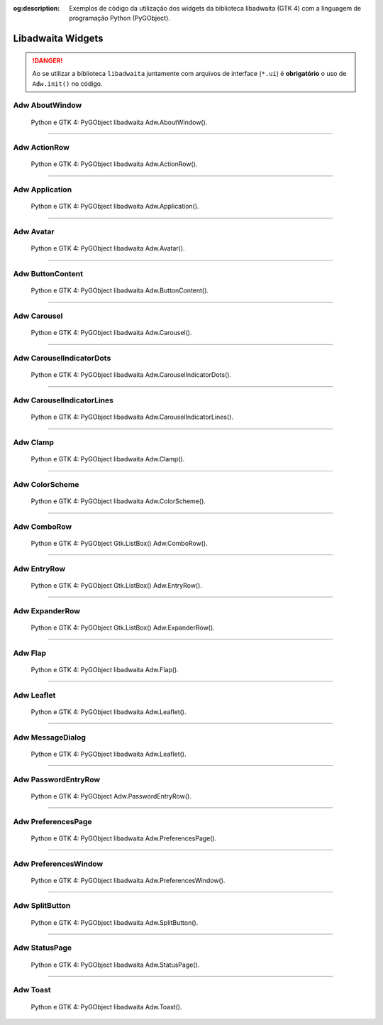 :og:description: Exemplos de código da utilização dos widgets da biblioteca libadwaita (GTK 4) com a linguagem de programação Python (PyGObject).

.. meta::
   :description: Exemplos de código da utilização dos widgets da biblioteca libadwaita (GTK 4) com a linguagem de programação Python (PyGObject).
   :keywords: GTK, GTK 4, Python, PyGObject, XML, Blueprint, libadwaita

Libadwaita Widgets
==================

.. danger::

   Ao se utilizar a biblioteca ``libadwaita`` juntamente com arquivos de interface (``*.ui``) é **obrigatório** o uso de ``Adw.init()`` no código.

Adw AboutWindow
---------------

.. figure:: ../images/gtk4-libadwaita-widgets/gtk-4-pygobject-adw-aboutwindowv.webp
   :alt: Python e GTK 4: PyGObject libadwaita Adw.AboutWindow().

   Python e GTK 4: PyGObject libadwaita Adw.AboutWindow().

.. tab:: Python

    ..  literalinclude:: ../../src/gtk4-libadwaita-widgets/aboutwindow/MainWindow.py

--------------

Adw ActionRow
-------------

.. figure:: ../images/gtk4-libadwaita-widgets/gtk-4-pygobject-adw-action-row.webp
   :alt: Python e GTK 4: PyGObject libadwaita Adw.ActionRow().

   Python e GTK 4: PyGObject libadwaita Adw.ActionRow().

.. tab:: Python

    ..  literalinclude:: ../../src/gtk4-libadwaita-widgets/action-row/MainWindow.py

.. tab:: UI

    ..  literalinclude:: ../../src/gtk4-libadwaita-widgets/action-row/ui/MainWindow.ui
      :language: html

.. tab:: Blueprint

    ..  literalinclude:: ../../src/gtk4-libadwaita-widgets/action-row/ui/MainWindow.blp

--------------

Adw Application
---------------

.. figure:: ../images/gtk4-libadwaita-widgets/gtk-4-pygobject-adw-application.webp
   :alt: Python e GTK 4: PyGObject libadwaita Adw.Application().

   Python e GTK 4: PyGObject libadwaita Adw.Application().

.. tab:: Python

    ..  literalinclude:: ../../src/gtk4-libadwaita-widgets/application/MainWindow.py

.. tab:: UI

    ..  literalinclude:: ../../src/gtk4-libadwaita-widgets/application/ui/MainWindow.ui
      :language: html

.. tab:: Pythonb

    ..  literalinclude:: ../../src/gtk4-libadwaita-widgets/application/ui/MainWindow.blp

--------------

Adw Avatar
----------

.. figure:: ../images/gtk4-libadwaita-widgets/gtk-4-pygobject-adw-avatar.webp
   :alt: Python e GTK 4: PyGObject libadwaita Adw.Avatar().

   Python e GTK 4: PyGObject libadwaita Adw.Avatar().

.. tab:: Python

    ..  literalinclude:: ../../src/gtk4-libadwaita-widgets/avatar/MainWindow.py

.. tab:: UI

    ..  literalinclude:: ../../src/gtk4-libadwaita-widgets/avatar/ui/MainWindow.ui
      :language: html

.. tab:: Blueprint

    ..  literalinclude:: ../../src/gtk4-libadwaita-widgets/avatar/ui/MainWindow.blp

--------------

Adw ButtonContent
-----------------

.. figure:: ../images/gtk4-libadwaita-widgets/gtk-4-pygobject-adw-buttoncontent.webp
   :alt: Python e GTK 4: PyGObject libadwaita Adw.ButtonContent().

   Python e GTK 4: PyGObject libadwaita Adw.ButtonContent().

.. tab:: Python

    ..  literalinclude:: ../../src/gtk4-libadwaita-widgets/button-content/MainWindow.py

.. tab:: UI

    ..  literalinclude:: ../../src/gtk4-libadwaita-widgets/button-content/ui/MainWindow.ui
      :language: html

.. tab:: Blueprint

    ..  literalinclude:: ../../src/gtk4-libadwaita-widgets/button-content/ui/MainWindow.blp

--------------

Adw Carousel
------------

.. figure:: ../images/gtk4-libadwaita-widgets/gtk-4-pygobject-adw-carousel.webp
   :alt: Python e GTK 4: PyGObject libadwaita Adw.Carousel().

   Python e GTK 4: PyGObject libadwaita Adw.Carousel().

.. tab:: Python

    ..  literalinclude:: ../../src/gtk4-libadwaita-widgets/carousel/MainWindow.py

.. tab:: UI

    ..  literalinclude:: ../../src/gtk4-libadwaita-widgets/carousel/ui/MainWindow.ui
      :language: html

.. tab:: Blueprint

    ..  literalinclude:: ../../src/gtk4-libadwaita-widgets/carousel/ui/MainWindow.blp

--------------

Adw CarouselIndicatorDots
-------------------------

.. figure:: ../images/gtk4-libadwaita-widgets/gtk-4-pygobject-adw-carouselindicatordots.webp
   :alt: Python e GTK 4: PyGObject libadwaita Adw.CarouselIndicatorDots().

   Python e GTK 4: PyGObject libadwaita Adw.CarouselIndicatorDots().

.. tab:: Python

    ..  literalinclude:: ../../src/gtk4-libadwaita-widgets/carousel-indicator-dots/MainWindow.py

.. tab:: UI

    ..  literalinclude:: ../../src/gtk4-libadwaita-widgets/carousel-indicator-dots/ui/MainWindow.ui
      :language: html

.. tab:: Blueprint

    ..  literalinclude:: ../../src/gtk4-libadwaita-widgets/carousel-indicator-dots/ui/MainWindow.blp

--------------

Adw CarouselIndicatorLines
--------------------------

.. figure:: ../images/gtk4-libadwaita-widgets/gtk-4-pygobject-adw-carouselindicatorlines.webp
   :alt: Python e GTK 4: PyGObject libadwaita Adw.CarouselIndicatorLines().

   Python e GTK 4: PyGObject libadwaita Adw.CarouselIndicatorLines().

.. tab:: Python

    ..  literalinclude:: ../../src/gtk4-libadwaita-widgets/carousel-indicator-lines/MainWindow.py

.. tab:: UI

    ..  literalinclude:: ../../src/gtk4-libadwaita-widgets/carousel-indicator-lines/ui/MainWindow.ui
      :language: html

.. tab:: Blueprint

    ..  literalinclude:: ../../src/gtk4-libadwaita-widgets/carousel-indicator-lines/ui/MainWindow.blp

--------------

Adw Clamp
---------

.. figure:: ../images/gtk4-libadwaita-widgets/gtk-4-pygobject-adw-clamp.webp
   :alt: Python e GTK 4: PyGObject libadwaita Adw.Clamp().

   Python e GTK 4: PyGObject libadwaita Adw.Clamp().

.. tab:: Python

    ..  literalinclude:: ../../src/gtk4-libadwaita-widgets/clamp/MainWindow.py

.. tab:: UI

    ..  literalinclude:: ../../src/gtk4-libadwaita-widgets/clamp/ui/MainWindow.ui
      :language: html

.. tab:: Blueprint

    ..  literalinclude:: ../../src/gtk4-libadwaita-widgets/clamp/ui/MainWindow.blp

--------------

Adw ColorScheme
---------------

.. figure:: ../images/gtk4-libadwaita-widgets/gtk-4-pygobject-adw-colorscheme.webp
   :alt: Python e GTK 4: PyGObject libadwaita Adw.ColorScheme().

   Python e GTK 4: PyGObject libadwaita Adw.ColorScheme().

.. tab:: Python

    ..  literalinclude:: ../../src/gtk4-libadwaita-widgets/colorscheme/MainWindow.py

.. tab:: UI

    ..  literalinclude:: ../../src/gtk4-libadwaita-widgets/colorscheme/ui/MainWindow.ui
      :language: html

.. tab:: Blueprint

    ..  literalinclude:: ../../src/gtk4-libadwaita-widgets/colorscheme/ui/MainWindow.blp

--------------

Adw ComboRow
------------

.. figure:: ../images/gtk4-libadwaita-widgets/gtk-4-pygobject-adw-combo-row.webp
   :alt: Python e GTK 4: PyGObject Gtk.ListBox() Adw.ComboRow().

   Python e GTK 4: PyGObject Gtk.ListBox() Adw.ComboRow().

.. tab:: Python

    ..  literalinclude:: ../../src/gtk4-libadwaita-widgets/combo-row/MainWindow.py

.. tab:: UI

    ..  literalinclude:: ../../src/gtk4-libadwaita-widgets/combo-row/ui/MainWindow.ui
      :language: html

--------------

Adw EntryRow
------------

.. figure:: ../images/gtk4-libadwaita-widgets/gtk-4-pygobject-adw-entry-row.webp
   :alt: Python e GTK 4: PyGObject Gtk.ListBox() Adw.EntryRow()().

   Python e GTK 4: PyGObject Gtk.ListBox() Adw.EntryRow().

.. tab:: Python

    ..  literalinclude:: ../../src/gtk4-libadwaita-widgets/entry-row/MainWindow.py

.. tab:: UI

    ..  literalinclude:: ../../src/gtk4-libadwaita-widgets/entry-row/ui/MainWindow.ui
      :language: html

.. tab:: Blueprint

    ..  literalinclude:: ../../src/gtk4-libadwaita-widgets/entry-row/ui/MainWindow.blp

--------------

Adw ExpanderRow
---------------

.. figure:: ../images/gtk4-libadwaita-widgets/gtk-4-pygobject-adw-expander-row.webp
   :alt: Python e GTK 4: PyGObject Gtk.ListBox() Adw.ExpanderRow().

   Python e GTK 4: PyGObject Gtk.ListBox() Adw.ExpanderRow().

.. tab:: Python

    ..  literalinclude:: ../../src/gtk4-libadwaita-widgets/expander-row/MainWindow.py

.. tab:: UI

    ..  literalinclude:: ../../src/gtk4-libadwaita-widgets/expander-row/ui/MainWindow.ui
      :language: html

.. tab:: Blueprint

    ..  literalinclude:: ../../src/gtk4-libadwaita-widgets/expander-row/ui/MainWindow.blp

--------------

Adw Flap
--------

.. figure:: ../images/gtk4-libadwaita-widgets/gtk-4-pygobject-adw-flap.webp
   :alt: Python e GTK 4: PyGObject libadwaita Adw.Flap().

   Python e GTK 4: PyGObject libadwaita Adw.Flap().

.. tab:: Python

    ..  literalinclude:: ../../src/gtk4-libadwaita-widgets/flap/MainWindow.py

.. tab:: UI

    ..  literalinclude:: ../../src/gtk4-libadwaita-widgets/flap/ui/MainWindow.ui
      :language: html

.. tab:: Blueprint

    ..  literalinclude:: ../../src/gtk4-libadwaita-widgets/flap/ui/MainWindow.blp

--------------

Adw Leaflet
-----------

.. figure:: ../images/gtk4-libadwaita-widgets/gtk-4-pygobject-adw-leaflet.webp
   :alt: Python e GTK 4: PyGObject libadwaita Adw.Leaflet().

   Python e GTK 4: PyGObject libadwaita Adw.Leaflet().

.. tab:: Python

    ..  literalinclude:: ../../src/gtk4-libadwaita-widgets/leaflet/MainWindow.py

.. tab:: UI

    ..  literalinclude:: ../../src/gtk4-libadwaita-widgets/leaflet/ui/MainWindow.ui
      :language: html

--------------

Adw MessageDialog
-----------------

.. figure:: ../images/gtk4-libadwaita-widgets/gtk-4-pygobject-adw-message-dialog.webp
   :alt: Python e GTK 4: PyGObject libadwaita Adw.Leaflet().

   Python e GTK 4: PyGObject libadwaita Adw.Leaflet().

.. tab:: Python

    ..  literalinclude:: ../../src/gtk4-libadwaita-widgets/message-dialog/MainWindow.py

.. tab:: UI

    ..  literalinclude:: ../../src/gtk4-libadwaita-widgets/message-dialog/ui/MainWindow.ui
      :language: html

--------------

Adw PasswordEntryRow
--------------------

.. figure:: ../images/gtk4-libadwaita-widgets/gtk-4-pygobject-adw-password-entry-row.webp
   :alt: Python e GTK 4: PyGObject Adw.PasswordEntryRow().

   Python e GTK 4: PyGObject Adw.PasswordEntryRow().

.. tab:: Python

    ..  literalinclude:: ../../src/gtk4-libadwaita-widgets/password-entry-row/MainWindow.py

.. tab:: UI

    ..  literalinclude:: ../../src/gtk4-libadwaita-widgets/password-entry-row/ui/MainWindow.ui
      :language: html

.. tab:: Blueprint

    ..  literalinclude:: ../../src/gtk4-libadwaita-widgets/password-entry-row/ui/MainWindow.blp

--------------

Adw PreferencesPage
-------------------

.. figure:: ../images/gtk4-libadwaita-widgets/gtk-4-pygobject-adw-preferencespage.webp
   :alt: Python e GTK 4: PyGObject libadwaita Adw.PreferencesPage().

   Python e GTK 4: PyGObject libadwaita Adw.PreferencesPage().

.. tab:: Python

    ..  literalinclude:: ../../src/gtk4-libadwaita-widgets/preferencespage/MainWindow.py

.. tab:: UI

    ..  literalinclude:: ../../src/gtk4-libadwaita-widgets/preferencespage/ui/MainWindow.ui
      :language: html

.. tab:: Blueprint

    ..  literalinclude:: ../../src/gtk4-libadwaita-widgets/preferencespage/ui/MainWindow.blp

--------------

Adw PreferencesWindow
---------------------

.. figure:: ../images/gtk4-libadwaita-widgets/gtk-4-pygobject-adw-preferenceswindow.webp
   :alt: Python e GTK 4: PyGObject libadwaita Adw.PreferencesWindow().

   Python e GTK 4: PyGObject libadwaita Adw.PreferencesWindow().

.. tab:: Python

    ..  literalinclude:: ../../src/gtk4-libadwaita-widgets/preferenceswindow/MainWindow.py

.. tab:: UI

    ..  literalinclude:: ../../src/gtk4-libadwaita-widgets/preferenceswindow/ui/MainWindow.ui
      :language: html

.. tab:: Blueprint

    ..  literalinclude:: ../../src/gtk4-libadwaita-widgets/preferenceswindow/ui/MainWindow.blp

--------------

Adw SplitButton
---------------

.. figure:: ../images/gtk4-libadwaita-widgets/gtk-4-pygobject-adw-split-button.webp
   :alt: Python e GTK 4: PyGObject libadwaita Adw.SplitButton().

   Python e GTK 4: PyGObject libadwaita Adw.SplitButton().

.. tab:: Python

    ..  literalinclude:: ../../src/gtk4-libadwaita-widgets/split-button/MainWindow.py

.. tab:: UI

    ..  literalinclude:: ../../src/gtk4-libadwaita-widgets/split-button/ui/MainWindow.ui
      :language: html

.. tab:: Blueprint

    ..  literalinclude:: ../../src/gtk4-libadwaita-widgets/split-button/ui/MainWindow.blp

--------------

Adw StatusPage
--------------

.. figure:: ../images/gtk4-libadwaita-widgets/gtk-4-pygobject-adw-status-page.webp
   :alt: Python e GTK 4: PyGObject libadwaita Adw.StatusPage().

   Python e GTK 4: PyGObject libadwaita Adw.StatusPage().

.. tab:: Python

    ..  literalinclude:: ../../src/gtk4-libadwaita-widgets/status-page/MainWindow.py

.. tab:: UI

    ..  literalinclude:: ../../src/gtk4-libadwaita-widgets/status-page/ui/MainWindow.ui
      :language: html

.. tab:: Blueprint

    ..  literalinclude:: ../../src/gtk4-libadwaita-widgets/status-page/ui/MainWindow.blp

--------------

Adw Toast
---------

.. figure:: ../images/gtk4-libadwaita-widgets/gtk-4-pygobject-adw-toast.webp
   :alt: Python e GTK 4: PyGObject libadwaita Adw.Toast().

   Python e GTK 4: PyGObject libadwaita Adw.Toast().

.. tab:: Python

    ..  literalinclude:: ../../src/gtk4-libadwaita-widgets/toast/MainWindow.py

.. tab:: UI

    ..  literalinclude:: ../../src/gtk4-libadwaita-widgets/toast/ui/MainWindow.ui
      :language: html

.. tab:: Blueprint

    ..  literalinclude:: ../../src/gtk4-libadwaita-widgets/toast/ui/MainWindow.blp
